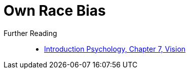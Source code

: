 = Own Race Bias


Further Reading::

* link:../lva_introduction/ch7-vision/index.html[Introduction Psychology, Chapter 7, Vision]
